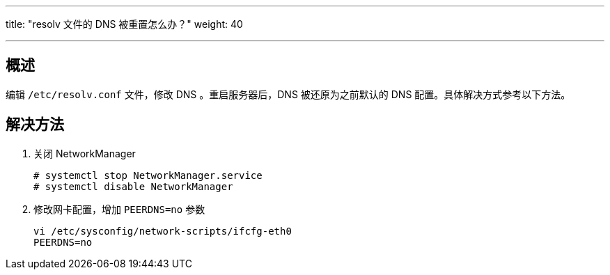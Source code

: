 ---
title: "resolv 文件的 DNS 被重置怎么办？"
weight: 40

---
== 概述

编辑 `/etc/resolv.conf` 文件，修改 DNS 。重启服务器后，DNS 被还原为之前默认的 DNS 配置。具体解决方式参考以下方法。

== 解决方法

. 关闭 NetworkManager
+
[source,shell]
----
# systemctl stop NetworkManager.service
# systemctl disable NetworkManager
----

. 修改网卡配置，增加 `PEERDNS=no` 参数
+
[source,shell]
----
vi /etc/sysconfig/network-scripts/ifcfg-eth0
PEERDNS=no
----
